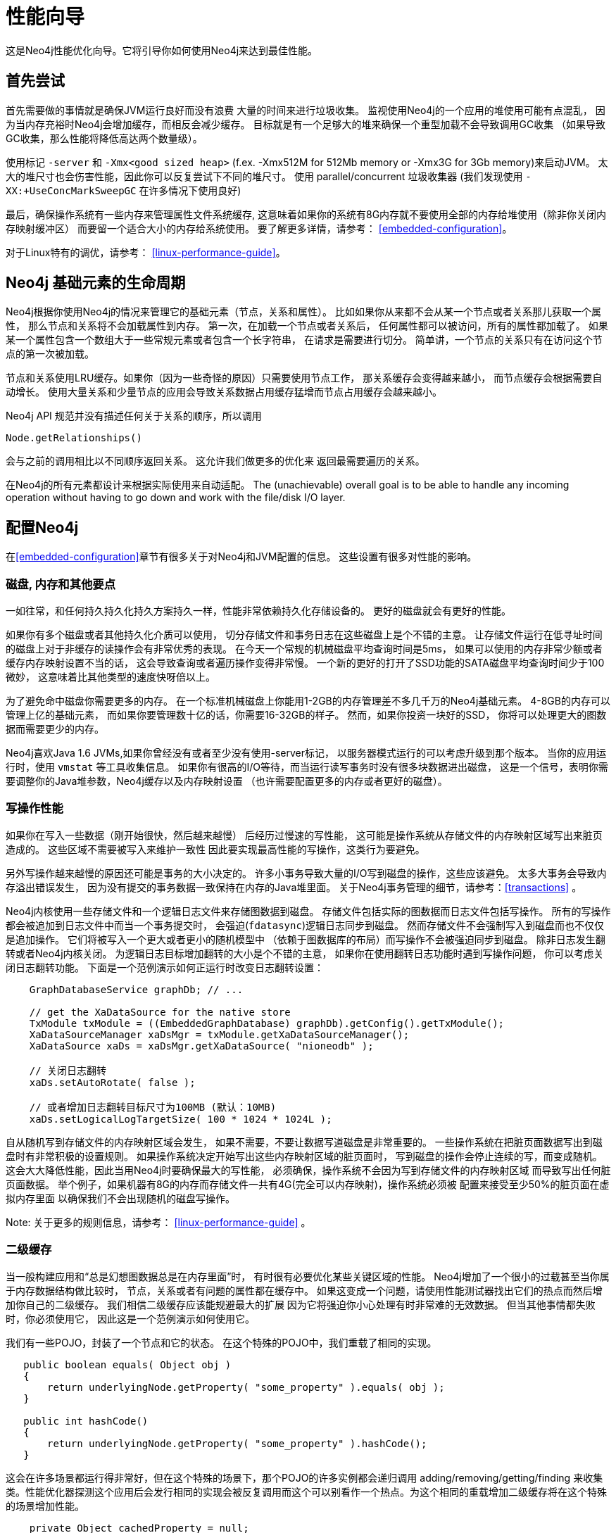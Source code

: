 
[[performance-guide]]
性能向导
====

这是Neo4j性能优化向导。它将引导你如何使用Neo4j来达到最佳性能。

== 首先尝试 ==

首先需要做的事情就是确保JVM运行良好而没有浪费
大量的时间来进行垃圾收集。
监视使用Neo4j的一个应用的堆使用可能有点混乱，
因为当内存充裕时Neo4j会增加缓存，而相反会减少缓存。
目标就是有一个足够大的堆来确保一个重型加载不会导致调用GC收集
（如果导致GC收集，那么性能将降低高达两个数量级）。 

使用标记 +-server+ 和 +-Xmx<good sized heap>+ 
(f.ex. -Xmx512M for 512Mb memory or -Xmx3G for 3Gb memory)来启动JVM。
太大的堆尺寸也会伤害性能，因此你可以反复尝试下不同的堆尺寸。
使用 parallel/concurrent 垃圾收集器 (我们发现使用 +-XX:+UseConcMarkSweepGC+ 在许多情况下使用良好) 

最后，确保操作系统有一些内存来管理属性文件系统缓存,
这意味着如果你的系统有8G内存就不要使用全部的内存给堆使用（除非你关闭内存映射缓冲区）
而要留一个适合大小的内存给系统使用。
要了解更多详情，请参考： <<embedded-configuration>>。

对于Linux特有的调优，请参考： <<linux-performance-guide>>。

== Neo4j 基础元素的生命周期 ==

Neo4j根据你使用Neo4j的情况来管理它的基础元素（节点，关系和属性）。
比如如果你从来都不会从某一个节点或者关系那儿获取一个属性，
那么节点和关系将不会加载属性到内存。
第一次，在加载一个节点或者关系后，
任何属性都可以被访问，所有的属性都加载了。
如果某一个属性包含一个数组大于一些常规元素或者包含一个长字符串，
在请求是需要进行切分。
简单讲，一个节点的关系只有在访问这个节点的第一次被加载。

节点和关系使用LRU缓存。如果你（因为一些奇怪的原因）只需要使用节点工作，
那关系缓存会变得越来越小，
而节点缓存会根据需要自动增长。
使用大量关系和少量节点的应用会导致关系数据占用缓存猛增而节点占用缓存会越来越小。

Neo4j API 规范并没有描述任何关于关系的顺序，所以调用

[source,java]
----
Node.getRelationships()
----

会与之前的调用相比以不同顺序返回关系。
这允许我们做更多的优化来
返回最需要遍历的关系。

在Neo4j的所有元素都设计来根据实际使用来自动适配。 The (unachievable) overall goal is 
to be able to handle any incoming 
operation without having to go down and work with the file/disk I/O layer.

== 配置Neo4j ==

在<<embedded-configuration>>章节有很多关于对Neo4j和JVM配置的信息。
这些设置有很多对性能的影响。

=== 磁盘, 内存和其他要点 ===

一如往常，和任何持久持久化持久方案持久一样，性能非常依赖持久化存储设备的。
更好的磁盘就会有更好的性能。

如果你有多个磁盘或者其他持久化介质可以使用，
切分存储文件和事务日志在这些磁盘上是个不错的主意。
让存储文件运行在低寻址时间的磁盘上对于非缓存的读操作会有非常优秀的表现。
在今天一个常规的机械磁盘平均查询时间是5ms，
如果可以使用的内存非常少额或者缓存内存映射设置不当的话，
这会导致查询或者遍历操作变得非常慢。
一个新的更好的打开了SSD功能的SATA磁盘平均查询时间少于100微妙，
这意味着比其他类型的速度快呀倍以上。

为了避免命中磁盘你需要更多的内存。
在一个标准机械磁盘上你能用1-2GB的内存管理差不多几千万的Neo4j基础元素。
4-8GB的内存可以管理上亿的基础元素，
而如果你要管理数十亿的话，你需要16-32GB的样子。
然而，如果你投资一块好的SSD，
你将可以处理更大的图数据而需要更少的内存。

Neo4j喜欢Java 1.6 JVMs,如果你曾经没有或者至少没有使用-server标记，
以服务器模式运行的可以考虑升级到那个版本。
当你的应用运行时，使用 +vmstat+ 等工具收集信息。
如果你有很高的I/O等待，而当运行读写事务时没有很多块数据进出磁盘，
这是一个信号，表明你需要调整你的Java堆参数，Neo4j缓存以及内存映射设置
（也许需要配置更多的内存或者更好的磁盘）。

=== 写操作性能 ===

如果你在写入一些数据（刚开始很快，然后越来越慢）
后经历过慢速的写性能，
这可能是操作系统从存储文件的内存映射区域写出来脏页造成的。
这些区域不需要被写入来维护一致性
因此要实现最高性能的写操作，这类行为要避免。

另外写操作越来越慢的原因还可能是事务的大小决定的。
许多小事务导致大量的I/O写到磁盘的操作，这些应该避免。
太多大事务会导致内存溢出错误发生，
因为没有提交的事务数据一致保持在内存的Java堆里面。
关于Neo4j事务管理的细节，请参考：<<transactions>> 。

Neo4j内核使用一些存储文件和一个逻辑日志文件来存储图数据到磁盘。
存储文件包括实际的图数据而日志文件包括写操作。
所有的写操作都会被追加到日志文件中而当一个事务提交时，
会强迫(+fdatasync+)逻辑日志同步到磁盘。
然而存储文件不会强制写入到磁盘而也不仅仅是追加操作。
它们将被写入一个更大或者更小的随机模型中
（依赖于图数据库的布局）而写操作不会被强迫同步到磁盘。
除非日志发生翻转或者Neo4j内核关闭。
为逻辑日志目标增加翻转的大小是个不错的主意，
如果你在使用翻转日志功能时遇到写操作问题，
你可以考虑关闭日志翻转功能。
下面是一个范例演示如何正运行时改变日志翻转设置：

[source,java]
----
    GraphDatabaseService graphDb; // ... 

    // get the XaDataSource for the native store
    TxModule txModule = ((EmbeddedGraphDatabase) graphDb).getConfig().getTxModule();
    XaDataSourceManager xaDsMgr = txModule.getXaDataSourceManager();
    XaDataSource xaDs = xaDsMgr.getXaDataSource( "nioneodb" );
  
    // 关闭日志翻转
    xaDs.setAutoRotate( false );

    // 或者增加日志翻转目标尺寸为100MB (默认：10MB)
    xaDs.setLogicalLogTargetSize( 100 * 1024 * 1024L );
----
自从随机写到存储文件的内存映射区域会发生，
如果不需要，不要让数据写道磁盘是非常重要的。
一些操作系统在把脏页面数据写出到磁盘时有非常积极的设置规则。
如果操作系统决定开始写出这些内存映射区域的脏页面时，
写到磁盘的操作会停止连续的写，而变成随机。
这会大大降低性能，因此当用Neo4j时要确保最大的写性能，
必须确保，操作系统不会因为写到存储文件的内存映射区域
而导致写出任何脏页面数据。
举个例子，如果机器有8G的内存而存储文件一共有4G(完全可以内存映射)，操作系统必须被
配置来接受至少50%的脏页面在虚拟内存里面
以确保我们不会出现随机的磁盘写操作。

Note: 关于更多的规则信息，请参考： <<linux-performance-guide>> 。

=== 二级缓存 ===

当一般构建应用和“总是幻想图数据总是在内存里面”时，
有时很有必要优化某些关键区域的性能。
Neo4j增加了一个很小的过载甚至当你属于内存数据结构做比较时，
节点，关系或者有问题的属性都在缓存中。
如果这变成一个问题，请使用性能测试器找出它们的热点而然后增加你自己的二级缓存。
我们相信二级缓存应该能规避最大的扩展
因为它将强迫你小心处理有时非常难的无效数据。
但当其他事情都失败时，你必须使用它，
因此这是一个范例演示如何使用它。

我们有一些POJO，封装了一个节点和它的状态。
在这个特殊的POJO中，我们重载了相同的实现。

[source,java]
----
   public boolean equals( Object obj )
   {
       return underlyingNode.getProperty( "some_property" ).equals( obj );
   }

   public int hashCode()
   {
       return underlyingNode.getProperty( "some_property" ).hashCode();
   }
----

这会在许多场景都运行得非常好，但在这个特殊的场景下，那个POJO的许多实例都会递归调用 adding/removing/getting/finding 来收集类。性能优化器探测这个应用后会发行相同的实现会被反复调用而这个可以别看作一个热点。为这个相同的重载增加二级缓存将在这个特殊的场景增加性能。

[source,java]
----
    private Object cachedProperty = null;
    
    public boolean equals( Object obj )
    {
       if ( cachedProperty == null )
       {
           cachedProperty = underlyingNode.getProperty( "some_property" );
       }
       return cachedProperty.equals( obj );
    }

    public int hashCode()
    {
       if ( cachedPropety == null )
       {
           cachedProperty = underlyingNode.getProperty( "some_property" );
       }
       return cachedProperty.hashCode();
    }
----

现在的问题是，我们需要废除缓存属性
而不管 +some_property+ 在什么时候发生改变。
（可能在这个场景是一个问题因为状态是相同的而hash code计算经常都不会改变）。

[TIP]
总结，尽可能的回避使用二级缓存除非你真的需要它。

